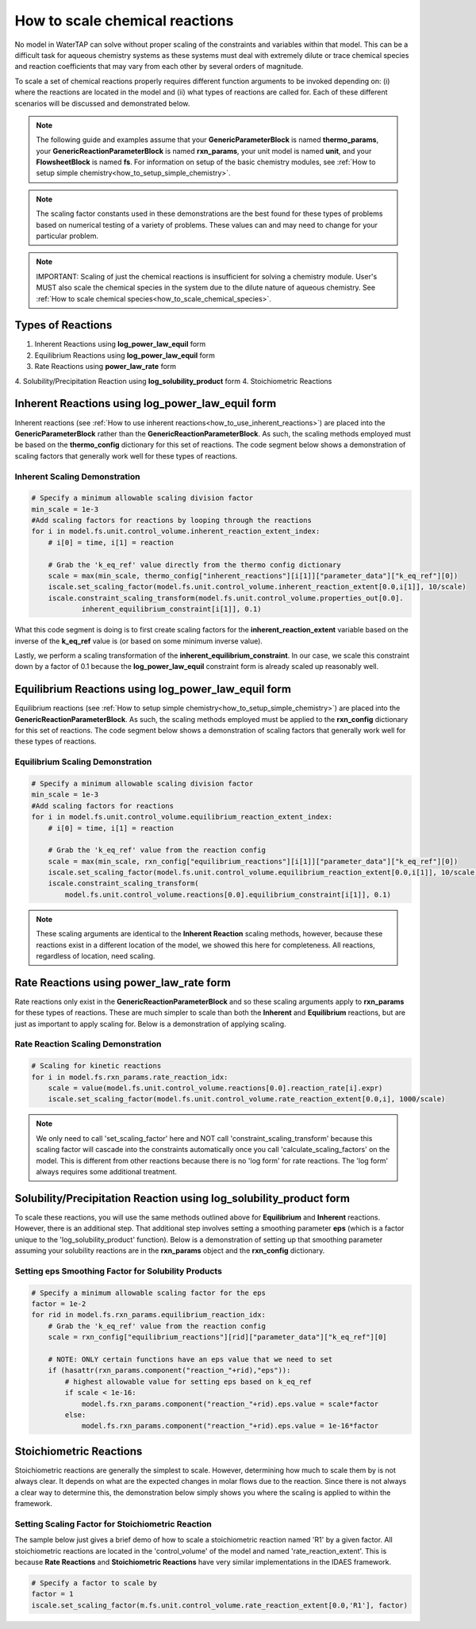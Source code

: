 .. _how_to_scale_chemical_reactions:

How to scale chemical reactions
===============================

No model in WaterTAP can solve without proper scaling of the constraints
and variables within that model. This can be a difficult task for aqueous
chemistry systems as these systems must deal with extremely dilute or trace
chemical species and reaction coefficients that may vary from each other
by several orders of magnitude.

To scale a set of chemical reactions properly requires different function
arguments to be invoked depending on: (i) where the reactions are located
in the model and (ii) what types of reactions are called for. Each of these
different scenarios will be discussed and demonstrated below.


.. note::

    The following guide and examples assume that your **GenericParameterBlock**
    is named **thermo_params**, your **GenericReactionParameterBlock** is named
    **rxn_params**, your unit model is named **unit**, and your **FlowsheetBlock**
    is named **fs**. For information on setup of the basic chemistry modules,
    see :ref:`How to setup simple chemistry<how_to_setup_simple_chemistry>`.


.. note::

    The scaling factor constants used in these demonstrations are the best found
    for these types of problems based on numerical testing of a variety of problems.
    These values can and may need to change for your particular problem.


.. note::

    IMPORTANT: Scaling of just the chemical reactions is insufficient for solving
    a chemistry module. User's MUST also scale the chemical species in the system
    due to the dilute nature of aqueous chemistry. See
    :ref:`How to scale chemical species<how_to_scale_chemical_species>`.


Types of Reactions
------------------

1. Inherent Reactions using **log_power_law_equil** form
2. Equilibrium Reactions using **log_power_law_equil** form
3. Rate Reactions using **power_law_rate** form
4. Solubility/Precipitation Reaction using **log_solubility_product** form
4. Stoichiometric Reactions


Inherent Reactions using **log_power_law_equil** form
-----------------------------------------------------

Inherent reactions (see :ref:`How to use inherent reactions<how_to_use_inherent_reactions>`)
are placed into the **GenericParameterBlock**
rather than the **GenericReactionParameterBlock**. As such, the scaling methods employed
must be based on the **thermo_config** dictionary for this set of reactions. The code segment below
shows a demonstration of scaling factors that generally work well for these types of reactions.


Inherent Scaling Demonstration
^^^^^^^^^^^^^^^^^^^^^^^^^^^^^^

.. code-block::

    # Specify a minimum allowable scaling division factor
    min_scale = 1e-3
    #Add scaling factors for reactions by looping through the reactions
    for i in model.fs.unit.control_volume.inherent_reaction_extent_index:
        # i[0] = time, i[1] = reaction

        # Grab the 'k_eq_ref' value directly from the thermo config dictionary
        scale = max(min_scale, thermo_config["inherent_reactions"][i[1]]["parameter_data"]["k_eq_ref"][0])
        iscale.set_scaling_factor(model.fs.unit.control_volume.inherent_reaction_extent[0.0,i[1]], 10/scale)
        iscale.constraint_scaling_transform(model.fs.unit.control_volume.properties_out[0.0].
                inherent_equilibrium_constraint[i[1]], 0.1)


What this code segment is doing is to first create scaling factors for the
**inherent_reaction_extent** variable based on the inverse
of the **k_eq_ref** value is (or based on some minimum inverse value).

Lastly, we perform a scaling transformation of the **inherent_equilibrium_constraint**. In our case,
we scale this constraint down by a factor of 0.1 because the **log_power_law_equil** constraint
form is already scaled up reasonably well.


Equilibrium Reactions using **log_power_law_equil** form
--------------------------------------------------------

Equilibrium reactions (see :ref:`How to setup simple chemistry<how_to_setup_simple_chemistry>`)
are placed into the **GenericReactionParameterBlock**. As such, the scaling methods employed
must be applied to the **rxn_config** dictionary for this set of reactions. The code segment below
shows a demonstration of scaling factors that generally work well for these types of reactions.


Equilibrium Scaling Demonstration
^^^^^^^^^^^^^^^^^^^^^^^^^^^^^^^^^

.. code-block::

  # Specify a minimum allowable scaling division factor
  min_scale = 1e-3
  #Add scaling factors for reactions
  for i in model.fs.unit.control_volume.equilibrium_reaction_extent_index:
      # i[0] = time, i[1] = reaction

      # Grab the 'k_eq_ref' value from the reaction config
      scale = max(min_scale, rxn_config["equilibrium_reactions"][i[1]]["parameter_data"]["k_eq_ref"][0])
      iscale.set_scaling_factor(model.fs.unit.control_volume.equilibrium_reaction_extent[0.0,i[1]], 10/scale)
      iscale.constraint_scaling_transform(
          model.fs.unit.control_volume.reactions[0.0].equilibrium_constraint[i[1]], 0.1)


.. note::

    These scaling arguments are identical to the **Inherent Reaction** scaling methods,
    however, because these reactions exist in a different location of the model, we
    showed this here for completeness. All reactions, regardless of location, need scaling.


Rate Reactions using **power_law_rate** form
--------------------------------------------

Rate reactions only exist in the **GenericReactionParameterBlock** and so these scaling
arguments apply to **rxn_params** for these types of reactions. These are much simpler to
scale than both the **Inherent** and **Equilibrium** reactions, but are just as important
to apply scaling for. Below is a demonstration of applying scaling.

Rate Reaction Scaling Demonstration
^^^^^^^^^^^^^^^^^^^^^^^^^^^^^^^^^^^

.. code-block::

    # Scaling for kinetic reactions
    for i in model.fs.rxn_params.rate_reaction_idx:
        scale = value(model.fs.unit.control_volume.reactions[0.0].reaction_rate[i].expr)
        iscale.set_scaling_factor(model.fs.unit.control_volume.rate_reaction_extent[0.0,i], 1000/scale)


.. note::

    We only need to call 'set_scaling_factor' here and NOT call 'constraint_scaling_transform'
    because this scaling factor will cascade into the constraints automatically once you call
    'calculate_scaling_factors' on the model. This is different from other reactions because
    there is no 'log form' for rate reactions. The 'log form' always requires some additional
    treatment.



Solubility/Precipitation Reaction using **log_solubility_product** form
-----------------------------------------------------------------------

To scale these reactions, you will use the same methods outlined above for **Equilibrium**
and **Inherent** reactions. However, there is an additional step. That additional step involves
setting a smoothing parameter **eps** (which is a factor unique to the 'log_solubility_product'
function). Below is a demonstration of setting up that smoothing parameter assuming your
solubility reactions are in the **rxn_params** object and the **rxn_config** dictionary.

Setting **eps** Smoothing Factor for Solubility Products
^^^^^^^^^^^^^^^^^^^^^^^^^^^^^^^^^^^^^^^^^^^^^^^^^^^^^^^^

.. code-block::

  # Specify a minimum allowable scaling factor for the eps
  factor = 1e-2
  for rid in model.fs.rxn_params.equilibrium_reaction_idx:
      # Grab the 'k_eq_ref' value from the reaction config
      scale = rxn_config["equilibrium_reactions"][rid]["parameter_data"]["k_eq_ref"][0]

      # NOTE: ONLY certain functions have an eps value that we need to set
      if (hasattr(rxn_params.component("reaction_"+rid),"eps")):
          # highest allowable value for setting eps based on k_eq_ref
          if scale < 1e-16:
              model.fs.rxn_params.component("reaction_"+rid).eps.value = scale*factor
          else:
              model.fs.rxn_params.component("reaction_"+rid).eps.value = 1e-16*factor



Stoichiometric Reactions
------------------------

Stoichiometric reactions are generally the simplest to scale. However, determining
how much to scale them by is not always clear. It depends on what are the expected
changes in molar flows due to the reaction. Since there is not always a clear way
to determine this, the demonstration below simply shows you where the scaling is
applied to within the framework.


Setting Scaling Factor for Stoichiometric Reaction
^^^^^^^^^^^^^^^^^^^^^^^^^^^^^^^^^^^^^^^^^^^^^^^^^^

The sample below just gives a brief demo of how to scale a stoichiometric reaction
named 'R1' by a given factor. All stoichiometric reactions are located in the
'control_volume' of the model and named 'rate_reaction_extent'. This is because
**Rate Reactions** and **Stoichiometric Reactions** have very similar implementations
in the IDAES framework. 

.. code-block::

  # Specify a factor to scale by
  factor = 1
  iscale.set_scaling_factor(m.fs.unit.control_volume.rate_reaction_extent[0.0,'R1'], factor)
